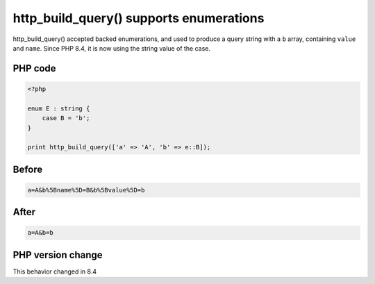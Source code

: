 .. _`http_build_query()-supports-enumerations`:

http_build_query() supports enumerations
========================================
.. meta::
	:description:
		http_build_query() supports enumerations: http_build_query() accepted backed enumerations, and used to produce a query string with a ``b`` array, containing ``value`` and ``name``.
	:twitter:card: summary_large_image
	:twitter:site: @exakat
	:twitter:title: http_build_query() supports enumerations
	:twitter:description: http_build_query() supports enumerations: http_build_query() accepted backed enumerations, and used to produce a query string with a ``b`` array, containing ``value`` and ``name``
	:twitter:creator: @exakat
	:twitter:image:src: https://php-changed-behaviors.readthedocs.io/en/latest/_static/logo.png
	:og:image: https://php-changed-behaviors.readthedocs.io/en/latest/_static/logo.png
	:og:title: http_build_query() supports enumerations
	:og:type: article
	:og:description: http_build_query() accepted backed enumerations, and used to produce a query string with a ``b`` array, containing ``value`` and ``name``
	:og:url: https://php-tips.readthedocs.io/en/latest/tips/http_build_query_and_enum.html
	:og:locale: en

http_build_query() accepted backed enumerations, and used to produce a query string with a ``b`` array, containing ``value`` and ``name``. Since PHP 8.4, it is now using the string value of the case.

PHP code
________
.. code-block:: php

   <?php
   
   enum E : string {
       case B = 'b';
   }
   
   print http_build_query(['a' => 'A', 'b' => e::B]);

Before
______
.. code-block:: output

   a=A&b%5Bname%5D=B&b%5Bvalue%5D=b

After
______
.. code-block:: output

   a=A&b=b


PHP version change
__________________
This behavior changed in 8.4


